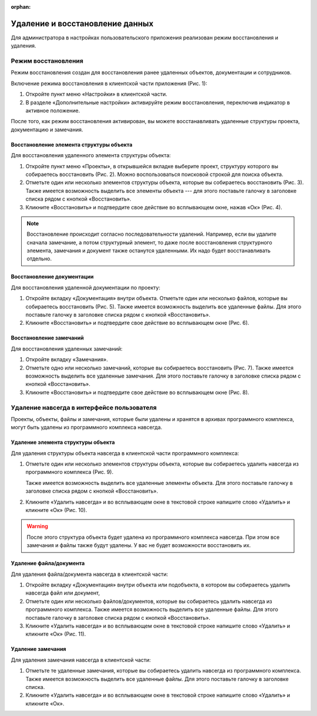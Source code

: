 :orphan:

Удаление и восстановление данных
================================

Для администратора в настройках пользовательского приложения реализован режим восстановления и удаления.

Режим восстановления
--------------------

Режим восстановления создан для восстановления ранее удаленных объектов, документации и сотрудников. 

Включение режима восстановления в клиентской части приложения (Рис. 1):

#.  Откройте пункт меню «Настройки» в клиентской части.
#.  В разделе «Дополнительные настройки» активируйте режим восстановления, переключив индикатор в активное положение.

..  thumbnail:: images/settings-1-mode-activation.gif
    :alt: Активация режима восстановления
    :align: center
    :title: Рис. 1. Активация режима восстановления
    :show_caption: True

После того, как режим восстановления активирован, вы можете восстанавливать удаленные структуры проекта, документацию и замечания.

Восстановление элемента структуры объекта
+++++++++++++++++++++++++++++++++++++++++

Для восстановления удаленного элемента структуры объекта:

#.  Откройте пункт меню «Проекты», в открывшейся вкладке выберите проект,
    структуру которого вы собираетесь восстановить (Рис. 2). Можно воспользоваться поисковой строкой для поиска объекта.

    ..  thumbnail:: images/settings-2-deleted-objects.png
        :alt: Список активных и удаленных объектов
        :align: center
        :title: Рис. 2. Список активных и удаленных объектов
        :show_caption: True

#.  Отметьте один или несколько элементов структуры объекта, которые вы собираетесь восстановить (Рис. 3).
    Также имеется возможность выделить все элементы объекта --- для этого поставьте галочку в заголовке списка рядом с кнопкой «Восстановить».

    ..  thumbnail:: images/settings-3-choosing-deleted-structure-element.png
        :alt: Выбор удаленного элемента структуры объекта
        :align: center
        :title: Рис. 3. Выбор удаленного элемента структуры объекта
        :show_caption: True

#.  Кликните «Восстановить» и подтвердите свое действие во всплывающем окне, нажав «Ок» (Рис. 4).

    ..  thumbnail:: images/settings-4-recovery-deleted-structure-element.png
        :alt: Восстановление элемента структуры объекта
        :align: center
        :title: Рис. 4. Восстановление элемента структуры объекта
        :show_caption: True

..  note:: Восстановление происходит согласно последовательности удалений.
    Например, если вы удалите сначала замечание, а потом структурный элемент,
    то даже после восстановления структурного элемента, замечания и документ также останутся удаленными.
    Их надо будет восстанавливать отдельно.


Восстановление документации
+++++++++++++++++++++++++++

Для восстановления удаленной документации по проекту:

#.  Откройте вкладку «Документация» внутри объекта. Отметьте один или несколько файлов, которые вы собираетесь восстановить (Рис. 5).
    Также имеется возможность выделить все удаленные файлы. Для этого поставьте галочку в заголовке списка рядом с кнопкой «Восстановить».

    ..  thumbnail:: images/settings-5-choosing-deleted-file.png
        :alt: Выбор удаленного файла для восстановления
        :align: center
        :title: Рис. 5. Выбор удаленного файла для восстановления
        :show_caption: True

#.  Кликните «Восстановить» и подтвердите свое действие во всплывающем окне (Рис. 6).

    ..  thumbnail:: images/settings-6-recovery-deleted-file.png
        :alt: Восстановление удаленного файла
        :align: center
        :title: Рис. 6. Восстановление удаленного файла
        :show_caption: True

Восстановление замечаний
++++++++++++++++++++++++

Для восстановления удаленных замечаний:

#.  Откройте вкладку «Замечания».

#.  Отметьте одно или несколько замечаний, которые вы собираетесь восстановить (Рис. 7).
    Также имеется возможность выделить все удаленные замечания. Для этого поставьте галочку в заголовке списка рядом с кнопкой «Восстановить».

    ..  thumbnail:: images/settings-7-choosing-deleted-task.png
        :alt: Выбор замечания для восстановления
        :align: center
        :title: Рис. 7. Выбор замечания для восстановления
        :show_caption: True

#.  Кликните «Восстановить» и подтвердите свое действие во всплывающем окне (Рис. 8).

    ..  thumbnail:: images/settings-8-recovery-deleted-task.png
        :alt: Восстановление удаленного замечания
        :align: center
        :title: Рис. 8. Восстановление удаленного замечания
        :show_caption: True

Удаление навсегда в интерфейсе пользователя
-------------------------------------------

Проекты, объекты, файлы и замечания, которые были удалены и хранятся в архивах программного комплекса,
могут быть удалены из программного комплекса навсегда. 

Удаление элемента структуры объекта
+++++++++++++++++++++++++++++++++++

Для удаления структуры объекта навсегда в клиентской части программного комплекса:

#.  Отметьте один или несколько элементов структуры объекта, которые вы собираетесь удалить навсегда из программного комплекса (Рис. 9).

    ..  thumbnail:: images/settings-9-choosing-structure-element-to-delete.png
        :alt: Удаление структуры объекта навсегда
        :align: center
        :title: Рис. 9. Удаление структуры объекта навсегда
        :show_caption: True

    Также имеется возможность выделить все удаленные элементы объекта. Для этого поставьте галочку в заголовке списка рядом с кнопкой «Восстановить».

#.  Кликните «Удалить навсегда» и во всплывающем окне в текстовой строке напишите слово «Удалить» и кликните «Ок» (Рис. 10).

    ..  thumbnail:: images/settings-10-approve-structure-element-to-delete.png
        :alt: Подтверждение удаления структуры объекта
        :align: center
        :title: Рис. 10. Подтверждение удаления структуры объекта
        :show_caption: True

..  warning:: После этого структура объекта будет удалена из программного комплекса навсегда. При этом все замечания и файлы также будут удалены.
    У вас не будет возможности восстановить их.

Удаление файла/документа
++++++++++++++++++++++++

Для удаления файла/документа навсегда в клиентской части:

#.  Откройте вкладку «Документация» внутри объекта или подобъекта, в котором вы собираетесь удалить навсегда файл или документ, 
#.  Отметьте один или несколько файлов/документов, которые вы собираетесь удалить навсегда из программного комплекса.
    Также имеется возможность выделить все удаленные файлы. Для этого поставьте галочку в заголовке списка рядом с кнопкой «Восстановить».
#.  Кликните «Удалить навсегда» и во всплывающем окне в текстовой строке напишите слово «Удалить» и кликните «Ок» (Рис. 11).

..  thumbnail:: images/settings-11-approve-file-to-delete.png
    :alt: Подтверждение удаления
    :align: center
    :title: Рис. 11. Подтверждение удаления
    :show_caption: True

Удаление замечания
++++++++++++++++++

Для удаления замечания навсегда в клиентской части:

#.  Отметьте те удаленные замечания, которые вы собираетесь удалить навсегда из программного комплекса.
    Также имеется возможность выделить все удаленные файлы. Для этого поставьте галочку в заголовке списка.
#.  Кликните «Удалить навсегда» и во всплывающем окне в текстовой строке напишите слово «Удалить» и кликните «Ок».
